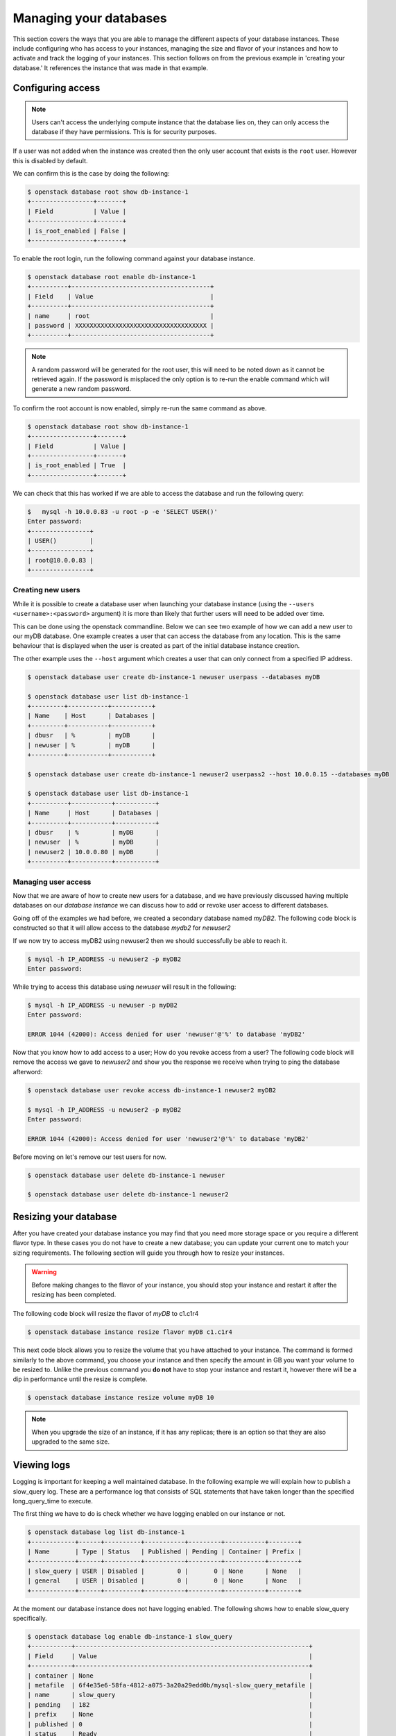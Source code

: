 #######################
Managing your databases
#######################

This section covers the ways that you are able to manage the different aspects
of your database instances. These include configuring who has access to
your instances, managing the size and flavor of your instances and how to
activate and track the logging of your instances.
This section follows on from the previous example in 'creating your database.'
It references the instance that was made in that example.

******************
Configuring access
******************

.. Note::

  Users can't access the underlying compute instance that the database lies on,
  they can only access the database if they have permissions. This is for
  security purposes.


If a user was not added when the instance was created then the only
user account that exists is the ``root`` user. However this is disabled by
default.

We can confirm this is the case by doing the following:

.. code-block:: bash

  $ openstack database root show db-instance-1
  +-----------------+-------+
  | Field           | Value |
  +-----------------+-------+
  | is_root_enabled | False |
  +-----------------+-------+

To enable the root login, run the following command against your database
instance.

.. code-block:: bash

  $ openstack database root enable db-instance-1
  +----------+--------------------------------------+
  | Field    | Value                                |
  +----------+--------------------------------------+
  | name     | root                                 |
  | password | XXXXXXXXXXXXXXXXXXXXXXXXXXXXXXXXXXXX |
  +----------+--------------------------------------+

.. Note::

  A random password will be generated for the root user, this will need to be
  noted down as it cannot be retrieved again. If the password is misplaced the
  only option is to re-run the enable command which will generate a new
  random password.

To confirm the root account is now enabled, simply re-run the same command as
above.

.. code-block:: bash

  $ openstack database root show db-instance-1
  +-----------------+-------+
  | Field           | Value |
  +-----------------+-------+
  | is_root_enabled | True  |
  +-----------------+-------+

We can check that this has worked if we are able to access the database and run
the following query:

.. code-block:: bash

  $   mysql -h 10.0.0.83 -u root -p -e 'SELECT USER()'
  Enter password:
  +----------------+
  | USER()         |
  +----------------+
  | root@10.0.0.83 |
  +----------------+

Creating new users
==================

While it is possible to create a database user when launching your database
instance (using the ``--users <username>:<password>`` argument) it is more than
likely that further users will need to be added over time.

This can be done using the openstack commandline. Below we can see two example
of how we can add a new user to our myDB database. One example creates a
user that can access the database from any location. This is the same behaviour
that is displayed when the user is created as part of the initial database
instance creation.

The other example uses the ``--host`` argument which creates a user that can
only connect from a specified IP address.

.. code-block:: bash

  $ openstack database user create db-instance-1 newuser userpass --databases myDB

  $ openstack database user list db-instance-1
  +---------+-----------+-----------+
  | Name    | Host      | Databases |
  +---------+-----------+-----------+
  | dbusr   | %         | myDB      |
  | newuser | %         | myDB      |
  +---------+-----------+-----------+

  $ openstack database user create db-instance-1 newuser2 userpass2 --host 10.0.0.15 --databases myDB

  $ openstack database user list db-instance-1
  +----------+-----------+-----------+
  | Name     | Host      | Databases |
  +----------+-----------+-----------+
  | dbusr    | %         | myDB      |
  | newuser  | %         | myDB      |
  | newuser2 | 10.0.0.80 | myDB      |
  +----------+-----------+-----------+

Managing user access
====================

Now that we are aware of how to create new users for a database, and we have
previously discussed having multiple databases on our *database instance* we
can discuss how to add or revoke user access to different databases.

Going off of the examples we had before, we created a secondary database named
*myDB2*. The following code block is constructed so that it will allow access
to the database *mydb2* for *newuser2*

.. code-block:: bash
  $ openstack database user grant access db-instance-1 newuser2 myDB2

  # if we now show the access for our user, we will see it has been given access to myDB2
  $ openstack database user show access db-instance-1 newuser2
  +--------+
  | Name   |
  +--------+
  | myDB   |
  | myDB2  |
  +--------+

If we now try to access myDB2 using newuser2 then we should successfully be
able to reach it.

.. code-block:: bash

  $ mysql -h IP_ADDRESS -u newuser2 -p myDB2
  Enter password:

While trying to access this database using *newuser* will result in the
following:

.. code-block:: bash

  $ mysql -h IP_ADDRESS -u newuser -p myDB2
  Enter password:

  ERROR 1044 (42000): Access denied for user 'newuser'@'%' to database 'myDB2'

Now that you know how to add access to a user; How do you revoke access from a
user? The following code block will remove the access we gave to *newuser2* and
show you the response we receive when trying to ping the database afterword:

.. code-block:: bash

  $ openstack database user revoke access db-instance-1 newuser2 myDB2

  $ mysql -h IP_ADDRESS -u newuser2 -p myDB2
  Enter password:

  ERROR 1044 (42000): Access denied for user 'newuser2'@'%' to database 'myDB2'

Before moving on let's remove our test users for now.

.. code-block:: bash

  $ openstack database user delete db-instance-1 newuser

  $ openstack database user delete db-instance-1 newuser2


**********************
Resizing your database
**********************

After you have created your database instance you may find that you need more
storage space or you require a different flavor type. In these cases you do not
have to create a new database; you can update your current one to match your
sizing requirements. The following section will guide you through how to resize
your instances.

.. Warning::

  Before making changes to the flavor of your instance, you should stop your
  instance and restart it after the resizing has been completed.

The following code block will resize the flavor of *myDB* to c1.c1r4

.. code-block:: bash

  $ openstack database instance resize flavor myDB c1.c1r4

This next code block allows you to resize the volume that you have attached to
your instance. The command is formed similarly to the above command, you choose
your instance and then specify the amount in GB you want your volume to be
resized to. Unlike the previous command you **do not** have to stop your
instance and restart it, however there will be a dip in performance until the
resize is complete.

.. code-block:: bash

  $ openstack database instance resize volume myDB 10


.. Note::

  When you upgrade the size of an instance, if it has any replicas; there is an
  option so that they are also upgraded to the same size.

************
Viewing logs
************

Logging is important for keeping a well maintained database. In the following
example we will explain how to publish a slow_query log. These are a
performance log that consists of SQL statements that have taken longer than
the specified long_query_time to execute.

The first thing we have to do is check whether we have logging enabled on our
instance or not.

.. code-block:: bash

  $ openstack database log list db-instance-1
  +------------+------+----------+-----------+---------+-----------+--------+
  | Name       | Type | Status   | Published | Pending | Container | Prefix |
  +------------+------+----------+-----------+---------+-----------+--------+
  | slow_query | USER | Disabled |         0 |       0 | None      | None   |
  | general    | USER | Disabled |         0 |       0 | None      | None   |
  +------------+------+----------+-----------+---------+-----------+--------+

At the moment our database instance does not have logging enabled. The
following shows how to enable slow_query specifically.

.. code-block:: bash

  $ openstack database log enable db-instance-1 slow_query
  +-----------+----------------------------------------------------------------+
  | Field     | Value                                                          |
  +-----------+----------------------------------------------------------------+
  | container | None                                                           |
  | metafile  | 6f4e35e6-58fa-4812-a075-3a20a29edd0b/mysql-slow_query_metafile |
  | name      | slow_query                                                     |
  | pending   | 182                                                            |
  | prefix    | None                                                           |
  | published | 0                                                              |
  | status    | Ready                                                          |
  | type      | USER                                                           |
  +-----------+----------------------------------------------------------------+

  # Check to confirm this action

  $ openstack database log list db-instance-1
  +------------+------+----------+-----------+---------+-----------+--------+
  | Name       | Type | Status   | Published | Pending | Container | Prefix |
  +------------+------+----------+-----------+---------+-----------+--------+
  | slow_query | USER | Ready    |         0 |     182 | None      | None   |
  | general    | USER | Disabled |         0 |       0 | None      | None   |
  +------------+------+----------+-----------+---------+-----------+--------+

Finally we publish the log using:

.. code-block:: bash

  $ openstack database log set db-instance-1 --publish slow_query
  +-----------+----------------------------------------------------------------+
  | Field     | Value                                                          |
  +-----------+----------------------------------------------------------------+
  | container | database_logs                                                  |
  | metafile  | 6f4e35e6-58fa-4812-a075-3a20a29edd0b/mysql-slow_query_metafile |
  | name      | slow_query                                                     |
  | pending   | 0                                                              |
  | prefix    | 6f4e35e6-58fa-4812-a075-3a20a29edd0b/mysql-slow_query          |
  | published | 404                                                            |
  | status    | Published                                                      |
  | type      | USER                                                           |
  +-----------+----------------------------------------------------------------+

  $ openstack object list database_logs
  +--------------------------------------------------------------------------------------+
  | Name                                                                                 |
  +--------------------------------------------------------------------------------------+
  | 3bc0c29d-b6bc-4729-b6a8-b312fca5d3fc/mysql-slow_query/log-2020-08-05T22:19:09.621839 |
  | 3bc0c29d-b6bc-4729-b6a8-b312fca5d3fc/mysql-slow_query_metafile                       |
  +--------------------------------------------------------------------------------------+

